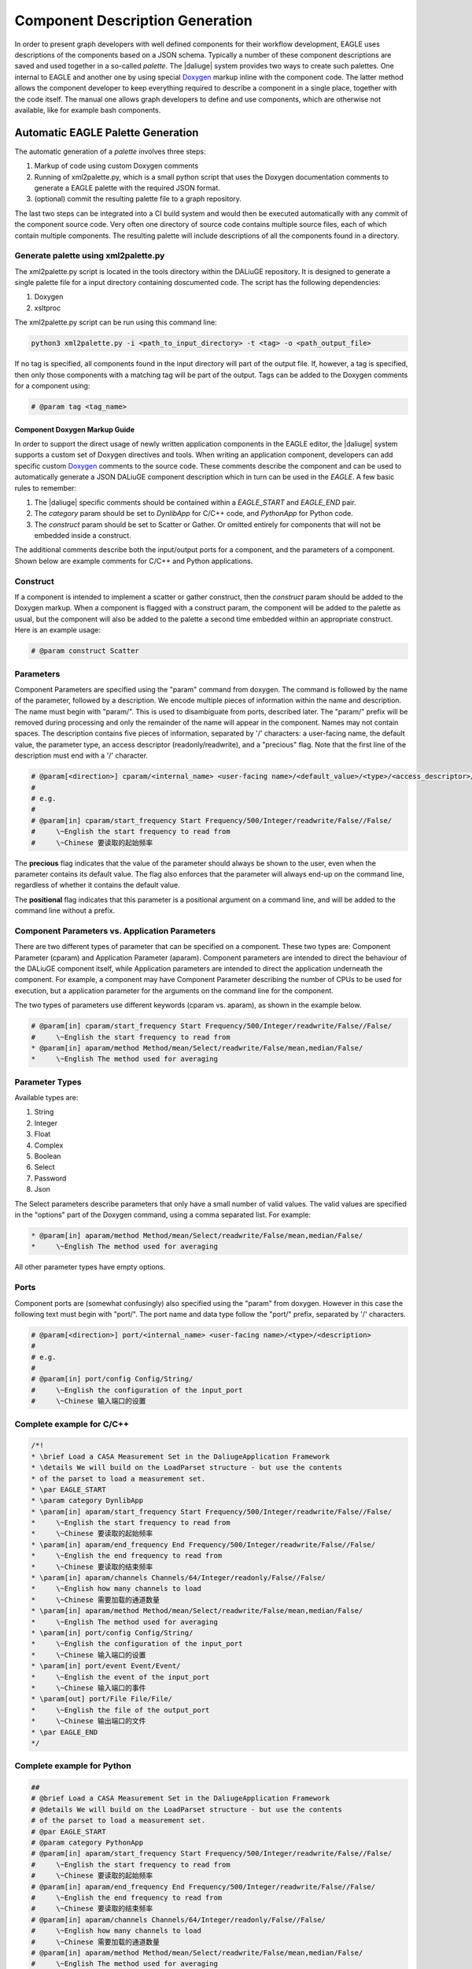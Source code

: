 .. _eagle_app_integration:

Component Description Generation
================================
In order to present graph developers with well defined components for their workflow development, EAGLE uses descriptions of the components based on a JSON schema. Typically a number of these component descriptions are saved and used together in a so-called *palette*. The |daliuge| system provides two ways to create such palettes. One internal to EAGLE and another one by using special `Doxygen <https://www.doxygen.nl/>`_ markup inline with the component code. The latter method allows the component developer to keep everything required to describe a component in a single place, together with the code itself. The manual one allows graph developers to define and use components, which are otherwise not available, like for example bash components.

Automatic EAGLE Palette Generation
----------------------------------
The automatic generation of a *palette* involves three steps:

#. Markup of code using custom Doxygen comments
#. Running of xml2palette.py, which is a small python script that uses the Doxygen documentation comments to generate a EAGLE palette with the required JSON format.
#. (optional) commit the resulting palette file to a graph repository.

The last two steps can be integrated into a CI build system and would then be executed automatically with any commit of the component source code. Very often one directory of source code contains multiple source files, each of which contain multiple components. The resulting palette will include descriptions of all the components found in a directory.

Generate palette using xml2palette.py
"""""""""""""""""""""""""""""""""""""

The xml2palette.py script is located in the tools directory within the DALiuGE repository. It is designed to generate a single palette file for a input directory containing doscumented code. The script has the following dependencies:

#. Doxygen
#. xsltproc

The xml2palette.py script can be run using this command line:

.. code-block:: none

  python3 xml2palette.py -i <path_to_input_directory> -t <tag> -o <path_output_file>


If no tag is specified, all components found in the input directory will part of the output file. If, however, a tag is specified, then only those components with a matching tag will be part of the output. Tags can be added to the Doxygen comments for a component using:

.. code-block:: python

  # @param tag <tag_name>

Component Doxygen Markup Guide
^^^^^^^^^^^^^^^^^^^^^^^^^^^^^^
In order to support the direct usage of newly written application components in the EAGLE editor, the |daliuge| system supports a custom set of Doxygen directives and tools. When writing an application component, developers can add specific custom `Doxygen <https://www.doxygen.nl/>`_ comments to the source code. These comments describe the component and can be used to automatically generate a JSON DALiuGE component description which in turn can be used in the *EAGLE*. A few basic rules to remember:

#. The |daliuge| specific comments should be contained within a *EAGLE_START* and *EAGLE_END* pair.

#. The *category* param should be set to *DynlibApp* for C/C++ code, and *PythonApp* for Python code.

#. The *construct* param should be set to Scatter or Gather. Or omitted entirely for components that will not be embedded inside a construct.

The additional comments describe both the input/output ports for a component, and the parameters of a component. Shown below are example comments for C/C++ and Python applications.

Construct
"""""""""

If a component is intended to implement a scatter or gather construct, then the *construct* param should be added to the Doxygen markup. When a component is flagged with a construct param, the component will be added to the palette as usual, but the component will also be added to the palette a second time embedded within an appropriate construct. Here is an example usage:

.. code-block:: python

  # @param construct Scatter

Parameters
""""""""""

Component Parameters are specified using the "param" command from doxygen. The command is followed by the name of the parameter, followed by a description. We encode multiple pieces of information within the name and description. The name must begin with "param/". This is used to disambiguate from ports, described later. The "param/" prefix will be removed during processing and only the remainder of the name will appear in the component. Names may not contain spaces. The description contains five pieces of information, separated by '/' characters: a user-facing name, the default value, the parameter type, an access descriptor (readonly/readwrite), and a "precious" flag. Note that the first line of the description must end with a '/' character.

.. code-block:: python

  # @param[<direction>] cparam/<internal_name> <user-facing name>/<default_value>/<type>/<access_descriptor>/<precious>/<options>/<positional>/<description>
  #
  # e.g.
  #
  # @param[in] cparam/start_frequency Start Frequency/500/Integer/readwrite/False//False/
  #     \~English the start frequency to read from
  #     \~Chinese 要读取的起始频率

The **precious** flag indicates that the value of the parameter should always be shown to the user, even when the parameter contains its default value. The flag also enforces that the parameter will always end-up on the command line, regardless of whether it contains the default value.

The **positional** flag indicates that this parameter is a positional argument on a command line, and will be added to the command line without a prefix.

Component Parameters vs. Application Parameters
"""""""""""""""""""""""""""""""""""""""""""""""

There are two different types of parameter that can be specified on a component. These two types are: Component Parameter (cparam) and Application Parameter (aparam). Component parameters are intended to direct the behaviour of the DALiuGE component itself, while Application parameters are intended to direct the application underneath the component. For example, a component may have Component Parameter describing the number of CPUs to be used for execution, but a application parameter for the arguments on the command line for the component.

The two types of parameters use different keywords (cparam vs. aparam), as shown in the example below.

.. code-block:: python

  # @param[in] cparam/start_frequency Start Frequency/500/Integer/readwrite/False//False/
  #     \~English the start frequency to read from
  * @param[in] aparam/method Method/mean/Select/readwrite/False/mean,median/False/
  *     \~English The method used for averaging


Parameter Types
"""""""""""""""

Available types are:

#. String
#. Integer
#. Float
#. Complex
#. Boolean
#. Select
#. Password
#. Json

The Select parameters describe parameters that only have a small number of valid values. The valid values are specified in the "options" part of the Doxygen command, using a comma separated list. For example:

.. code-block:: python

  * @param[in] aparam/method Method/mean/Select/readwrite/False/mean,median/False/
  *     \~English The method used for averaging

All other parameter types have empty options.

Ports
"""""

Component ports are (somewhat confusingly) also specified using the "param" from doxygen. However in this case the following text must begin with "port/". The port name and data type follow the "port/" prefix, separated by '/' characters.

.. code-block:: python

  # @param[<direction>] port/<internal_name> <user-facing name>/<type>/<description>
  #
  # e.g.
  #
  # @param[in] port/config Config/String/
  #     \~English the configuration of the input_port
  #     \~Chinese 输入端口的设置

Complete example for C/C++
""""""""""""""""""""""""""

.. code-block:: c

  /*!
  * \brief Load a CASA Measurement Set in the DaliugeApplication Framework
  * \details We will build on the LoadParset structure - but use the contents
  * of the parset to load a measurement set.
  * \par EAGLE_START
  * \param category DynlibApp
  * \param[in] aparam/start_frequency Start Frequency/500/Integer/readwrite/False//False/
  *     \~English the start frequency to read from
  *     \~Chinese 要读取的起始频率
  * \param[in] aparam/end_frequency End Frequency/500/Integer/readwrite/False//False/
  *     \~English the end frequency to read from
  *     \~Chinese 要读取的结束频率
  * \param[in] aparam/channels Channels/64/Integer/readonly/False//False/
  *     \~English how many channels to load
  *     \~Chinese 需要加载的通道数量
  * \param[in] aparam/method Method/mean/Select/readwrite/False/mean,median/False/
  *     \~English The method used for averaging
  * \param[in] port/config Config/String/
  *     \~English the configuration of the input_port
  *     \~Chinese 输入端口的设置
  * \param[in] port/event Event/Event/
  *     \~English the event of the input_port
  *     \~Chinese 输入端口的事件
  * \param[out] port/File File/File/
  *     \~English the file of the output_port
  *     \~Chinese 输出端口的文件
  * \par EAGLE_END
  */

Complete example for Python
"""""""""""""""""""""""""""

.. code-block:: python

  ##
  # @brief Load a CASA Measurement Set in the DaliugeApplication Framework
  # @details We will build on the LoadParset structure - but use the contents
  # of the parset to load a measurement set.
  # @par EAGLE_START
  # @param category PythonApp
  # @param[in] aparam/start_frequency Start Frequency/500/Integer/readwrite/False//False/
  #     \~English the start frequency to read from
  #     \~Chinese 要读取的起始频率
  # @param[in] aparam/end_frequency End Frequency/500/Integer/readwrite/False//False/
  #     \~English the end frequency to read from
  #     \~Chinese 要读取的结束频率
  # @param[in] aparam/channels Channels/64/Integer/readonly/False//False/
  #     \~English how many channels to load
  #     \~Chinese 需要加载的通道数量
  # @param[in] aparam/method Method/mean/Select/readwrite/False/mean,median/False/
  #     \~English The method used for averaging
  # @param[in] port/config Config/String/
  #     \~English the configuration of the input_port
  #     \~Chinese 输入端口的设置
  # @param[in] port/event Event/Event/
  #     \~English the event of the input_port
  #     \~Chinese 输入端口的事件
  # @param[out] port/File File/File/
  #     \~English the file of the output_port
  #     \~Chinese 输出端口的文件
  # @par EAGLE_END


Manual EAGLE Palette Generation
-------------------------------
The *palette* and *logical graph* JSON formats are almost interchangable. The two formats differ only by filename extension and by a single attribute in the JSON contents (modelData.fileType is "graph" versus "palette"). In fact one can save a graph as a palette. Defining a component in EAGLE requires the activation of the *palette mode*. More details can be found in the `EAGLE <https://eagle-dlg.readthedocs.io/en/latest/palettes.html>`_ documentation.
